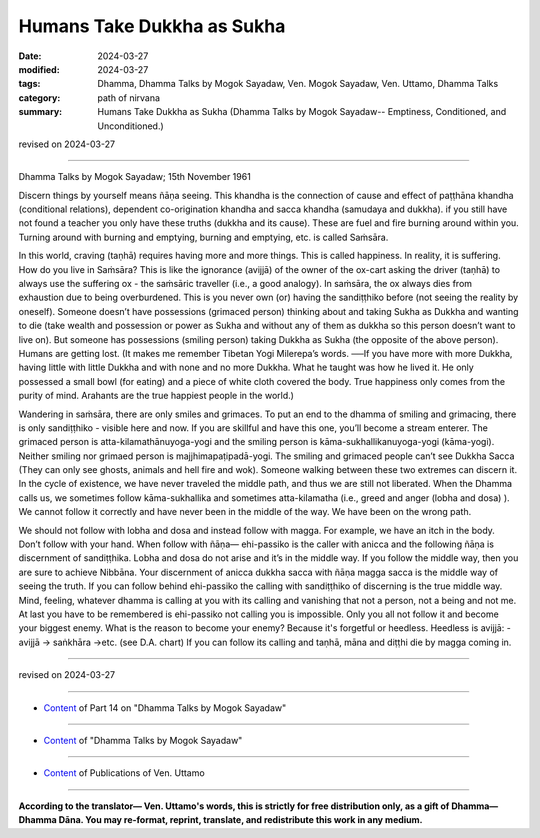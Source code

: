 ==========================================
Humans Take Dukkha as Sukha
==========================================

:date: 2024-03-27
:modified: 2024-03-27
:tags: Dhamma, Dhamma Talks by Mogok Sayadaw, Ven. Mogok Sayadaw, Ven. Uttamo, Dhamma Talks
:category: path of nirvana
:summary: Humans Take Dukkha as Sukha (Dhamma Talks by Mogok Sayadaw-- Emptiness, Conditioned, and Unconditioned.)

revised on 2024-03-27

------

Dhamma Talks by Mogok Sayadaw; 15th November 1961

Discern things by yourself means ñāṇa seeing. This khandha is the connection of cause and effect of paṭṭhāna khandha (conditional relations), dependent co-origination khandha and sacca khandha (samudaya and dukkha). if you still have not found a teacher you only have these truths (dukkha and its cause). These are fuel and fire burning around within you. Turning around with burning and emptying, burning and emptying, etc. is called Saṁsāra.

In this world, craving (taṇhā) requires having more and more things. This is called happiness. In reality, it is suffering. How do you live in Saṁsāra? This is like the ignorance (avijjā) of the owner of the ox-cart asking the driver (taṇhā) to always use the suffering ox - the saṁsāric traveller (i.e., a good analogy). In saṁsāra, the ox always dies from exhaustion due to being overburdened. This is you never own (or) having the sandiṭṭhiko before (not seeing the reality by oneself). Someone doesn’t have possessions (grimaced person) thinking about and taking Sukha as Dukkha and wanting to die (take wealth and possession or power as Sukha and without any of them as dukkha so this person doesn’t want to live on). But someone has possessions (smiling person) taking Dukkha as Sukha (the opposite of the above person). Humans are getting lost. (It makes me remember Tibetan Yogi Milerepa’s words. ──If you have more with more Dukkha, having little with little Dukkha and with none and no more Dukkha. What he taught was how he lived it. He only possessed a small bowl (for eating) and a piece of white cloth covered the body. True happiness only comes from the purity of mind. Arahants are the true happiest people in the world.)

Wandering in saṁsāra, there are only smiles and grimaces. To put an end to the dhamma of smiling and grimacing, there is only sandiṭṭhiko - visible here and now. If you are skillful and have this one, you’ll become a stream enterer. The grimaced person is atta-kilamathānuyoga-yogi and the smiling person is kāma-sukhallikanuyoga-yogi (kāma-yogi). Neither smiling nor grimaed person is majjhimapaṭipadā-yogi. The smiling and grimaced people can’t see Dukkha Sacca (They can only see ghosts, animals and hell fire and wok). Someone walking between these two extremes can discern it. In the cycle of existence, we have never traveled the middle path, and thus we are still not liberated. When the Dhamma calls us, we sometimes follow kāma-sukhallika and sometimes atta-kilamatha (i.e., greed and anger (lobha and dosa) ). We cannot follow it correctly and have never been in the middle of the way. We have been on the wrong path.

We should not follow with lobha and dosa and instead follow with magga. For example, we have an itch in the body. Don’t follow with your hand. When follow with ñāṇa— ehi-passiko is the caller with anicca and the following ñāṇa is discernment of sandiṭṭhika. Lobha and dosa do not arise and it’s in the middle way. If you follow the middle way, then you are sure to achieve Nibbāna. Your discernment of anicca dukkha sacca with ñāṇa magga sacca is the middle way of seeing the truth. If you can follow behind ehi-passiko the calling with sandiṭṭhiko of discerning is the true middle way. Mind, feeling, whatever dhamma is calling at you with its calling and vanishing that not a person, not a being and not me. At last you have to be remembered is ehi-passiko not calling you is impossible. Only you all not follow it and become your biggest enemy. What is the reason to become your enemy? Because it's forgetful or heedless. Heedless is avijjā: -avijjā → saṅkhāra →etc. (see D.A. chart) If you can follow its calling and taṇhā, māna and diṭṭhi die by magga coming in.

------

revised on 2024-03-27

------

- `Content <{filename}pt14-content-of-part14%zh.rst>`__ of Part 14 on "Dhamma Talks by Mogok Sayadaw"

------

- `Content <{filename}content-of-dhamma-talks-by-mogok-sayadaw%zh.rst>`__ of "Dhamma Talks by Mogok Sayadaw"

------

- `Content <{filename}../publication-of-ven-uttamo%zh.rst>`__ of Publications of Ven. Uttamo

------

**According to the translator— Ven. Uttamo's words, this is strictly for free distribution only, as a gift of Dhamma—Dhamma Dāna. You may re-format, reprint, translate, and redistribute this work in any medium.**

..
  2024-03-27 create rst